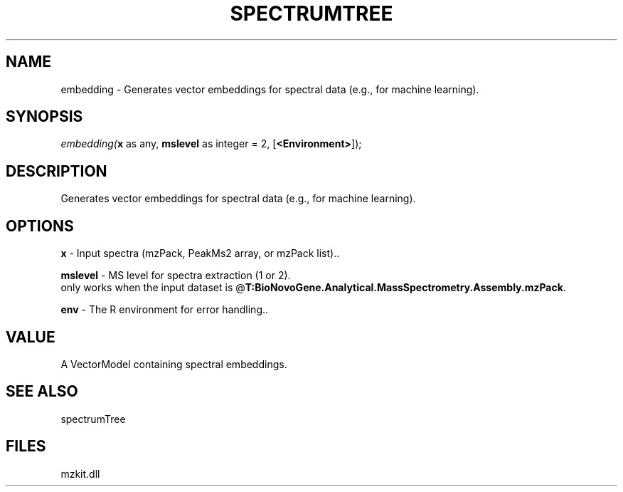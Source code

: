 .\" man page create by R# package system.
.TH SPECTRUMTREE 1 2000-Jan "embedding" "embedding"
.SH NAME
embedding \- Generates vector embeddings for spectral data (e.g., for machine learning).
.SH SYNOPSIS
\fIembedding(\fBx\fR as any, 
\fBmslevel\fR as integer = 2, 
[\fB<Environment>\fR]);\fR
.SH DESCRIPTION
.PP
Generates vector embeddings for spectral data (e.g., for machine learning).
.PP
.SH OPTIONS
.PP
\fBx\fB \fR\- Input spectra (mzPack, PeakMs2 array, or mzPack list).. 
.PP
.PP
\fBmslevel\fB \fR\- MS level for spectra extraction (1 or 2). 
 only works when the input dataset is @\fBT:BioNovoGene.Analytical.MassSpectrometry.Assembly.mzPack\fR. 
.PP
.PP
\fBenv\fB \fR\- The R environment for error handling.. 
.PP
.SH VALUE
.PP
A VectorModel containing spectral embeddings.
.PP
.SH SEE ALSO
spectrumTree
.SH FILES
.PP
mzkit.dll
.PP
